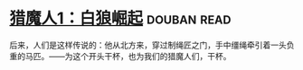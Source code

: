 * [[https://book.douban.com/subject/26267087/][猎魔人1：白狼崛起]]    :douban:read:
后来，人们是这样传说的：他从北方来，穿过制绳匠之门，手中缰绳牵引着一头负重的马匹。——为这个开头干杯，也为我们的猎魔人们，干杯。
